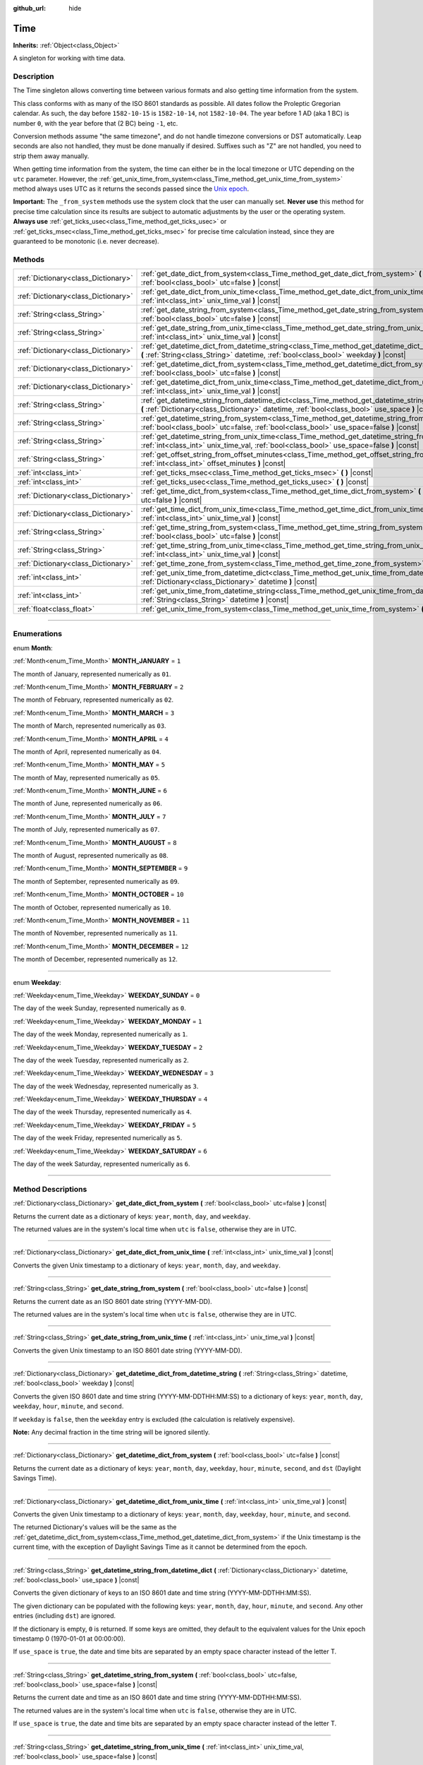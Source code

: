 :github_url: hide

.. DO NOT EDIT THIS FILE!!!
.. Generated automatically from Godot engine sources.
.. Generator: https://github.com/godotengine/godot/tree/4.1/doc/tools/make_rst.py.
.. XML source: https://github.com/godotengine/godot/tree/4.1/doc/classes/Time.xml.

.. _class_Time:

Time
====

**Inherits:** :ref:`Object<class_Object>`

A singleton for working with time data.

.. rst-class:: classref-introduction-group

Description
-----------

The Time singleton allows converting time between various formats and also getting time information from the system.

This class conforms with as many of the ISO 8601 standards as possible. All dates follow the Proleptic Gregorian calendar. As such, the day before ``1582-10-15`` is ``1582-10-14``, not ``1582-10-04``. The year before 1 AD (aka 1 BC) is number ``0``, with the year before that (2 BC) being ``-1``, etc.

Conversion methods assume "the same timezone", and do not handle timezone conversions or DST automatically. Leap seconds are also not handled, they must be done manually if desired. Suffixes such as "Z" are not handled, you need to strip them away manually.

When getting time information from the system, the time can either be in the local timezone or UTC depending on the ``utc`` parameter. However, the :ref:`get_unix_time_from_system<class_Time_method_get_unix_time_from_system>` method always uses UTC as it returns the seconds passed since the `Unix epoch <https://en.wikipedia.org/wiki/Unix_time>`__.

\ **Important:** The ``_from_system`` methods use the system clock that the user can manually set. **Never use** this method for precise time calculation since its results are subject to automatic adjustments by the user or the operating system. **Always use** :ref:`get_ticks_usec<class_Time_method_get_ticks_usec>` or :ref:`get_ticks_msec<class_Time_method_get_ticks_msec>` for precise time calculation instead, since they are guaranteed to be monotonic (i.e. never decrease).

.. rst-class:: classref-reftable-group

Methods
-------

.. table::
   :widths: auto

   +-------------------------------------+-------------------------------------------------------------------------------------------------------------------------------------------------------------------------------------------------------------+
   | :ref:`Dictionary<class_Dictionary>` | :ref:`get_date_dict_from_system<class_Time_method_get_date_dict_from_system>` **(** :ref:`bool<class_bool>` utc=false **)** |const|                                                                         |
   +-------------------------------------+-------------------------------------------------------------------------------------------------------------------------------------------------------------------------------------------------------------+
   | :ref:`Dictionary<class_Dictionary>` | :ref:`get_date_dict_from_unix_time<class_Time_method_get_date_dict_from_unix_time>` **(** :ref:`int<class_int>` unix_time_val **)** |const|                                                                 |
   +-------------------------------------+-------------------------------------------------------------------------------------------------------------------------------------------------------------------------------------------------------------+
   | :ref:`String<class_String>`         | :ref:`get_date_string_from_system<class_Time_method_get_date_string_from_system>` **(** :ref:`bool<class_bool>` utc=false **)** |const|                                                                     |
   +-------------------------------------+-------------------------------------------------------------------------------------------------------------------------------------------------------------------------------------------------------------+
   | :ref:`String<class_String>`         | :ref:`get_date_string_from_unix_time<class_Time_method_get_date_string_from_unix_time>` **(** :ref:`int<class_int>` unix_time_val **)** |const|                                                             |
   +-------------------------------------+-------------------------------------------------------------------------------------------------------------------------------------------------------------------------------------------------------------+
   | :ref:`Dictionary<class_Dictionary>` | :ref:`get_datetime_dict_from_datetime_string<class_Time_method_get_datetime_dict_from_datetime_string>` **(** :ref:`String<class_String>` datetime, :ref:`bool<class_bool>` weekday **)** |const|           |
   +-------------------------------------+-------------------------------------------------------------------------------------------------------------------------------------------------------------------------------------------------------------+
   | :ref:`Dictionary<class_Dictionary>` | :ref:`get_datetime_dict_from_system<class_Time_method_get_datetime_dict_from_system>` **(** :ref:`bool<class_bool>` utc=false **)** |const|                                                                 |
   +-------------------------------------+-------------------------------------------------------------------------------------------------------------------------------------------------------------------------------------------------------------+
   | :ref:`Dictionary<class_Dictionary>` | :ref:`get_datetime_dict_from_unix_time<class_Time_method_get_datetime_dict_from_unix_time>` **(** :ref:`int<class_int>` unix_time_val **)** |const|                                                         |
   +-------------------------------------+-------------------------------------------------------------------------------------------------------------------------------------------------------------------------------------------------------------+
   | :ref:`String<class_String>`         | :ref:`get_datetime_string_from_datetime_dict<class_Time_method_get_datetime_string_from_datetime_dict>` **(** :ref:`Dictionary<class_Dictionary>` datetime, :ref:`bool<class_bool>` use_space **)** |const| |
   +-------------------------------------+-------------------------------------------------------------------------------------------------------------------------------------------------------------------------------------------------------------+
   | :ref:`String<class_String>`         | :ref:`get_datetime_string_from_system<class_Time_method_get_datetime_string_from_system>` **(** :ref:`bool<class_bool>` utc=false, :ref:`bool<class_bool>` use_space=false **)** |const|                    |
   +-------------------------------------+-------------------------------------------------------------------------------------------------------------------------------------------------------------------------------------------------------------+
   | :ref:`String<class_String>`         | :ref:`get_datetime_string_from_unix_time<class_Time_method_get_datetime_string_from_unix_time>` **(** :ref:`int<class_int>` unix_time_val, :ref:`bool<class_bool>` use_space=false **)** |const|            |
   +-------------------------------------+-------------------------------------------------------------------------------------------------------------------------------------------------------------------------------------------------------------+
   | :ref:`String<class_String>`         | :ref:`get_offset_string_from_offset_minutes<class_Time_method_get_offset_string_from_offset_minutes>` **(** :ref:`int<class_int>` offset_minutes **)** |const|                                              |
   +-------------------------------------+-------------------------------------------------------------------------------------------------------------------------------------------------------------------------------------------------------------+
   | :ref:`int<class_int>`               | :ref:`get_ticks_msec<class_Time_method_get_ticks_msec>` **(** **)** |const|                                                                                                                                 |
   +-------------------------------------+-------------------------------------------------------------------------------------------------------------------------------------------------------------------------------------------------------------+
   | :ref:`int<class_int>`               | :ref:`get_ticks_usec<class_Time_method_get_ticks_usec>` **(** **)** |const|                                                                                                                                 |
   +-------------------------------------+-------------------------------------------------------------------------------------------------------------------------------------------------------------------------------------------------------------+
   | :ref:`Dictionary<class_Dictionary>` | :ref:`get_time_dict_from_system<class_Time_method_get_time_dict_from_system>` **(** :ref:`bool<class_bool>` utc=false **)** |const|                                                                         |
   +-------------------------------------+-------------------------------------------------------------------------------------------------------------------------------------------------------------------------------------------------------------+
   | :ref:`Dictionary<class_Dictionary>` | :ref:`get_time_dict_from_unix_time<class_Time_method_get_time_dict_from_unix_time>` **(** :ref:`int<class_int>` unix_time_val **)** |const|                                                                 |
   +-------------------------------------+-------------------------------------------------------------------------------------------------------------------------------------------------------------------------------------------------------------+
   | :ref:`String<class_String>`         | :ref:`get_time_string_from_system<class_Time_method_get_time_string_from_system>` **(** :ref:`bool<class_bool>` utc=false **)** |const|                                                                     |
   +-------------------------------------+-------------------------------------------------------------------------------------------------------------------------------------------------------------------------------------------------------------+
   | :ref:`String<class_String>`         | :ref:`get_time_string_from_unix_time<class_Time_method_get_time_string_from_unix_time>` **(** :ref:`int<class_int>` unix_time_val **)** |const|                                                             |
   +-------------------------------------+-------------------------------------------------------------------------------------------------------------------------------------------------------------------------------------------------------------+
   | :ref:`Dictionary<class_Dictionary>` | :ref:`get_time_zone_from_system<class_Time_method_get_time_zone_from_system>` **(** **)** |const|                                                                                                           |
   +-------------------------------------+-------------------------------------------------------------------------------------------------------------------------------------------------------------------------------------------------------------+
   | :ref:`int<class_int>`               | :ref:`get_unix_time_from_datetime_dict<class_Time_method_get_unix_time_from_datetime_dict>` **(** :ref:`Dictionary<class_Dictionary>` datetime **)** |const|                                                |
   +-------------------------------------+-------------------------------------------------------------------------------------------------------------------------------------------------------------------------------------------------------------+
   | :ref:`int<class_int>`               | :ref:`get_unix_time_from_datetime_string<class_Time_method_get_unix_time_from_datetime_string>` **(** :ref:`String<class_String>` datetime **)** |const|                                                    |
   +-------------------------------------+-------------------------------------------------------------------------------------------------------------------------------------------------------------------------------------------------------------+
   | :ref:`float<class_float>`           | :ref:`get_unix_time_from_system<class_Time_method_get_unix_time_from_system>` **(** **)** |const|                                                                                                           |
   +-------------------------------------+-------------------------------------------------------------------------------------------------------------------------------------------------------------------------------------------------------------+

.. rst-class:: classref-section-separator

----

.. rst-class:: classref-descriptions-group

Enumerations
------------

.. _enum_Time_Month:

.. rst-class:: classref-enumeration

enum **Month**:

.. _class_Time_constant_MONTH_JANUARY:

.. rst-class:: classref-enumeration-constant

:ref:`Month<enum_Time_Month>` **MONTH_JANUARY** = ``1``

The month of January, represented numerically as ``01``.

.. _class_Time_constant_MONTH_FEBRUARY:

.. rst-class:: classref-enumeration-constant

:ref:`Month<enum_Time_Month>` **MONTH_FEBRUARY** = ``2``

The month of February, represented numerically as ``02``.

.. _class_Time_constant_MONTH_MARCH:

.. rst-class:: classref-enumeration-constant

:ref:`Month<enum_Time_Month>` **MONTH_MARCH** = ``3``

The month of March, represented numerically as ``03``.

.. _class_Time_constant_MONTH_APRIL:

.. rst-class:: classref-enumeration-constant

:ref:`Month<enum_Time_Month>` **MONTH_APRIL** = ``4``

The month of April, represented numerically as ``04``.

.. _class_Time_constant_MONTH_MAY:

.. rst-class:: classref-enumeration-constant

:ref:`Month<enum_Time_Month>` **MONTH_MAY** = ``5``

The month of May, represented numerically as ``05``.

.. _class_Time_constant_MONTH_JUNE:

.. rst-class:: classref-enumeration-constant

:ref:`Month<enum_Time_Month>` **MONTH_JUNE** = ``6``

The month of June, represented numerically as ``06``.

.. _class_Time_constant_MONTH_JULY:

.. rst-class:: classref-enumeration-constant

:ref:`Month<enum_Time_Month>` **MONTH_JULY** = ``7``

The month of July, represented numerically as ``07``.

.. _class_Time_constant_MONTH_AUGUST:

.. rst-class:: classref-enumeration-constant

:ref:`Month<enum_Time_Month>` **MONTH_AUGUST** = ``8``

The month of August, represented numerically as ``08``.

.. _class_Time_constant_MONTH_SEPTEMBER:

.. rst-class:: classref-enumeration-constant

:ref:`Month<enum_Time_Month>` **MONTH_SEPTEMBER** = ``9``

The month of September, represented numerically as ``09``.

.. _class_Time_constant_MONTH_OCTOBER:

.. rst-class:: classref-enumeration-constant

:ref:`Month<enum_Time_Month>` **MONTH_OCTOBER** = ``10``

The month of October, represented numerically as ``10``.

.. _class_Time_constant_MONTH_NOVEMBER:

.. rst-class:: classref-enumeration-constant

:ref:`Month<enum_Time_Month>` **MONTH_NOVEMBER** = ``11``

The month of November, represented numerically as ``11``.

.. _class_Time_constant_MONTH_DECEMBER:

.. rst-class:: classref-enumeration-constant

:ref:`Month<enum_Time_Month>` **MONTH_DECEMBER** = ``12``

The month of December, represented numerically as ``12``.

.. rst-class:: classref-item-separator

----

.. _enum_Time_Weekday:

.. rst-class:: classref-enumeration

enum **Weekday**:

.. _class_Time_constant_WEEKDAY_SUNDAY:

.. rst-class:: classref-enumeration-constant

:ref:`Weekday<enum_Time_Weekday>` **WEEKDAY_SUNDAY** = ``0``

The day of the week Sunday, represented numerically as ``0``.

.. _class_Time_constant_WEEKDAY_MONDAY:

.. rst-class:: classref-enumeration-constant

:ref:`Weekday<enum_Time_Weekday>` **WEEKDAY_MONDAY** = ``1``

The day of the week Monday, represented numerically as ``1``.

.. _class_Time_constant_WEEKDAY_TUESDAY:

.. rst-class:: classref-enumeration-constant

:ref:`Weekday<enum_Time_Weekday>` **WEEKDAY_TUESDAY** = ``2``

The day of the week Tuesday, represented numerically as ``2``.

.. _class_Time_constant_WEEKDAY_WEDNESDAY:

.. rst-class:: classref-enumeration-constant

:ref:`Weekday<enum_Time_Weekday>` **WEEKDAY_WEDNESDAY** = ``3``

The day of the week Wednesday, represented numerically as ``3``.

.. _class_Time_constant_WEEKDAY_THURSDAY:

.. rst-class:: classref-enumeration-constant

:ref:`Weekday<enum_Time_Weekday>` **WEEKDAY_THURSDAY** = ``4``

The day of the week Thursday, represented numerically as ``4``.

.. _class_Time_constant_WEEKDAY_FRIDAY:

.. rst-class:: classref-enumeration-constant

:ref:`Weekday<enum_Time_Weekday>` **WEEKDAY_FRIDAY** = ``5``

The day of the week Friday, represented numerically as ``5``.

.. _class_Time_constant_WEEKDAY_SATURDAY:

.. rst-class:: classref-enumeration-constant

:ref:`Weekday<enum_Time_Weekday>` **WEEKDAY_SATURDAY** = ``6``

The day of the week Saturday, represented numerically as ``6``.

.. rst-class:: classref-section-separator

----

.. rst-class:: classref-descriptions-group

Method Descriptions
-------------------

.. _class_Time_method_get_date_dict_from_system:

.. rst-class:: classref-method

:ref:`Dictionary<class_Dictionary>` **get_date_dict_from_system** **(** :ref:`bool<class_bool>` utc=false **)** |const|

Returns the current date as a dictionary of keys: ``year``, ``month``, ``day``, and ``weekday``.

The returned values are in the system's local time when ``utc`` is ``false``, otherwise they are in UTC.

.. rst-class:: classref-item-separator

----

.. _class_Time_method_get_date_dict_from_unix_time:

.. rst-class:: classref-method

:ref:`Dictionary<class_Dictionary>` **get_date_dict_from_unix_time** **(** :ref:`int<class_int>` unix_time_val **)** |const|

Converts the given Unix timestamp to a dictionary of keys: ``year``, ``month``, ``day``, and ``weekday``.

.. rst-class:: classref-item-separator

----

.. _class_Time_method_get_date_string_from_system:

.. rst-class:: classref-method

:ref:`String<class_String>` **get_date_string_from_system** **(** :ref:`bool<class_bool>` utc=false **)** |const|

Returns the current date as an ISO 8601 date string (YYYY-MM-DD).

The returned values are in the system's local time when ``utc`` is ``false``, otherwise they are in UTC.

.. rst-class:: classref-item-separator

----

.. _class_Time_method_get_date_string_from_unix_time:

.. rst-class:: classref-method

:ref:`String<class_String>` **get_date_string_from_unix_time** **(** :ref:`int<class_int>` unix_time_val **)** |const|

Converts the given Unix timestamp to an ISO 8601 date string (YYYY-MM-DD).

.. rst-class:: classref-item-separator

----

.. _class_Time_method_get_datetime_dict_from_datetime_string:

.. rst-class:: classref-method

:ref:`Dictionary<class_Dictionary>` **get_datetime_dict_from_datetime_string** **(** :ref:`String<class_String>` datetime, :ref:`bool<class_bool>` weekday **)** |const|

Converts the given ISO 8601 date and time string (YYYY-MM-DDTHH:MM:SS) to a dictionary of keys: ``year``, ``month``, ``day``, ``weekday``, ``hour``, ``minute``, and ``second``.

If ``weekday`` is ``false``, then the ``weekday`` entry is excluded (the calculation is relatively expensive).

\ **Note:** Any decimal fraction in the time string will be ignored silently.

.. rst-class:: classref-item-separator

----

.. _class_Time_method_get_datetime_dict_from_system:

.. rst-class:: classref-method

:ref:`Dictionary<class_Dictionary>` **get_datetime_dict_from_system** **(** :ref:`bool<class_bool>` utc=false **)** |const|

Returns the current date as a dictionary of keys: ``year``, ``month``, ``day``, ``weekday``, ``hour``, ``minute``, ``second``, and ``dst`` (Daylight Savings Time).

.. rst-class:: classref-item-separator

----

.. _class_Time_method_get_datetime_dict_from_unix_time:

.. rst-class:: classref-method

:ref:`Dictionary<class_Dictionary>` **get_datetime_dict_from_unix_time** **(** :ref:`int<class_int>` unix_time_val **)** |const|

Converts the given Unix timestamp to a dictionary of keys: ``year``, ``month``, ``day``, ``weekday``, ``hour``, ``minute``, and ``second``.

The returned Dictionary's values will be the same as the :ref:`get_datetime_dict_from_system<class_Time_method_get_datetime_dict_from_system>` if the Unix timestamp is the current time, with the exception of Daylight Savings Time as it cannot be determined from the epoch.

.. rst-class:: classref-item-separator

----

.. _class_Time_method_get_datetime_string_from_datetime_dict:

.. rst-class:: classref-method

:ref:`String<class_String>` **get_datetime_string_from_datetime_dict** **(** :ref:`Dictionary<class_Dictionary>` datetime, :ref:`bool<class_bool>` use_space **)** |const|

Converts the given dictionary of keys to an ISO 8601 date and time string (YYYY-MM-DDTHH:MM:SS).

The given dictionary can be populated with the following keys: ``year``, ``month``, ``day``, ``hour``, ``minute``, and ``second``. Any other entries (including ``dst``) are ignored.

If the dictionary is empty, ``0`` is returned. If some keys are omitted, they default to the equivalent values for the Unix epoch timestamp 0 (1970-01-01 at 00:00:00).

If ``use_space`` is ``true``, the date and time bits are separated by an empty space character instead of the letter T.

.. rst-class:: classref-item-separator

----

.. _class_Time_method_get_datetime_string_from_system:

.. rst-class:: classref-method

:ref:`String<class_String>` **get_datetime_string_from_system** **(** :ref:`bool<class_bool>` utc=false, :ref:`bool<class_bool>` use_space=false **)** |const|

Returns the current date and time as an ISO 8601 date and time string (YYYY-MM-DDTHH:MM:SS).

The returned values are in the system's local time when ``utc`` is ``false``, otherwise they are in UTC.

If ``use_space`` is ``true``, the date and time bits are separated by an empty space character instead of the letter T.

.. rst-class:: classref-item-separator

----

.. _class_Time_method_get_datetime_string_from_unix_time:

.. rst-class:: classref-method

:ref:`String<class_String>` **get_datetime_string_from_unix_time** **(** :ref:`int<class_int>` unix_time_val, :ref:`bool<class_bool>` use_space=false **)** |const|

Converts the given Unix timestamp to an ISO 8601 date and time string (YYYY-MM-DDTHH:MM:SS).

If ``use_space`` is ``true``, the date and time bits are separated by an empty space character instead of the letter T.

.. rst-class:: classref-item-separator

----

.. _class_Time_method_get_offset_string_from_offset_minutes:

.. rst-class:: classref-method

:ref:`String<class_String>` **get_offset_string_from_offset_minutes** **(** :ref:`int<class_int>` offset_minutes **)** |const|

Converts the given timezone offset in minutes to a timezone offset string. For example, -480 returns "-08:00", 345 returns "+05:45", and 0 returns "+00:00".

.. rst-class:: classref-item-separator

----

.. _class_Time_method_get_ticks_msec:

.. rst-class:: classref-method

:ref:`int<class_int>` **get_ticks_msec** **(** **)** |const|

Returns the amount of time passed in milliseconds since the engine started.

Will always be positive or 0 and uses a 64-bit value (it will wrap after roughly 500 million years).

.. rst-class:: classref-item-separator

----

.. _class_Time_method_get_ticks_usec:

.. rst-class:: classref-method

:ref:`int<class_int>` **get_ticks_usec** **(** **)** |const|

Returns the amount of time passed in microseconds since the engine started.

Will always be positive or 0 and uses a 64-bit value (it will wrap after roughly half a million years).

.. rst-class:: classref-item-separator

----

.. _class_Time_method_get_time_dict_from_system:

.. rst-class:: classref-method

:ref:`Dictionary<class_Dictionary>` **get_time_dict_from_system** **(** :ref:`bool<class_bool>` utc=false **)** |const|

Returns the current time as a dictionary of keys: ``hour``, ``minute``, and ``second``.

The returned values are in the system's local time when ``utc`` is ``false``, otherwise they are in UTC.

.. rst-class:: classref-item-separator

----

.. _class_Time_method_get_time_dict_from_unix_time:

.. rst-class:: classref-method

:ref:`Dictionary<class_Dictionary>` **get_time_dict_from_unix_time** **(** :ref:`int<class_int>` unix_time_val **)** |const|

Converts the given time to a dictionary of keys: ``hour``, ``minute``, and ``second``.

.. rst-class:: classref-item-separator

----

.. _class_Time_method_get_time_string_from_system:

.. rst-class:: classref-method

:ref:`String<class_String>` **get_time_string_from_system** **(** :ref:`bool<class_bool>` utc=false **)** |const|

Returns the current time as an ISO 8601 time string (HH:MM:SS).

The returned values are in the system's local time when ``utc`` is ``false``, otherwise they are in UTC.

.. rst-class:: classref-item-separator

----

.. _class_Time_method_get_time_string_from_unix_time:

.. rst-class:: classref-method

:ref:`String<class_String>` **get_time_string_from_unix_time** **(** :ref:`int<class_int>` unix_time_val **)** |const|

Converts the given Unix timestamp to an ISO 8601 time string (HH:MM:SS).

.. rst-class:: classref-item-separator

----

.. _class_Time_method_get_time_zone_from_system:

.. rst-class:: classref-method

:ref:`Dictionary<class_Dictionary>` **get_time_zone_from_system** **(** **)** |const|

Returns the current time zone as a dictionary of keys: ``bias`` and ``name``. The ``bias`` value is the offset from UTC in minutes, since not all time zones are multiples of an hour from UTC.

.. rst-class:: classref-item-separator

----

.. _class_Time_method_get_unix_time_from_datetime_dict:

.. rst-class:: classref-method

:ref:`int<class_int>` **get_unix_time_from_datetime_dict** **(** :ref:`Dictionary<class_Dictionary>` datetime **)** |const|

Converts a dictionary of time values to a Unix timestamp.

The given dictionary can be populated with the following keys: ``year``, ``month``, ``day``, ``hour``, ``minute``, and ``second``. Any other entries (including ``dst``) are ignored.

If the dictionary is empty, ``0`` is returned. If some keys are omitted, they default to the equivalent values for the Unix epoch timestamp 0 (1970-01-01 at 00:00:00).

You can pass the output from :ref:`get_datetime_dict_from_unix_time<class_Time_method_get_datetime_dict_from_unix_time>` directly into this function and get the same as what was put in.

\ **Note:** Unix timestamps are often in UTC. This method does not do any timezone conversion, so the timestamp will be in the same timezone as the given datetime dictionary.

.. rst-class:: classref-item-separator

----

.. _class_Time_method_get_unix_time_from_datetime_string:

.. rst-class:: classref-method

:ref:`int<class_int>` **get_unix_time_from_datetime_string** **(** :ref:`String<class_String>` datetime **)** |const|

Converts the given ISO 8601 date and/or time string to a Unix timestamp. The string can contain a date only, a time only, or both.

\ **Note:** Unix timestamps are often in UTC. This method does not do any timezone conversion, so the timestamp will be in the same timezone as the given datetime string.

\ **Note:** Any decimal fraction in the time string will be ignored silently.

.. rst-class:: classref-item-separator

----

.. _class_Time_method_get_unix_time_from_system:

.. rst-class:: classref-method

:ref:`float<class_float>` **get_unix_time_from_system** **(** **)** |const|

Returns the current Unix timestamp in seconds based on the system time in UTC. This method is implemented by the operating system and always returns the time in UTC. The Unix timestamp is the number of seconds passed since 1970-01-01 at 00:00:00, the `Unix epoch <https://en.wikipedia.org/wiki/Unix_time>`__.

\ **Note:** Unlike other methods that use integer timestamps, this method returns the timestamp as a :ref:`float<class_float>` for sub-second precision.

.. |virtual| replace:: :abbr:`virtual (This method should typically be overridden by the user to have any effect.)`
.. |const| replace:: :abbr:`const (This method has no side effects. It doesn't modify any of the instance's member variables.)`
.. |vararg| replace:: :abbr:`vararg (This method accepts any number of arguments after the ones described here.)`
.. |constructor| replace:: :abbr:`constructor (This method is used to construct a type.)`
.. |static| replace:: :abbr:`static (This method doesn't need an instance to be called, so it can be called directly using the class name.)`
.. |operator| replace:: :abbr:`operator (This method describes a valid operator to use with this type as left-hand operand.)`
.. |bitfield| replace:: :abbr:`BitField (This value is an integer composed as a bitmask of the following flags.)`
